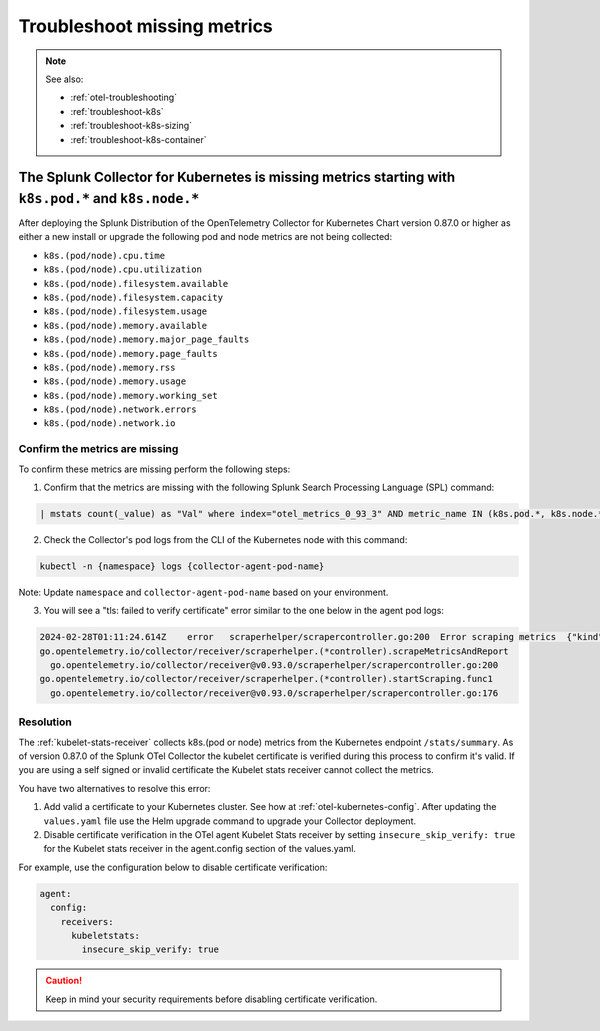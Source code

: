 .. _troubleshoot-k8s-missing-metrics:

***************************************************************
Troubleshoot missing metrics 
***************************************************************

.. meta::
    :description: Describes troubleshooting specific to missing metrics in the Collector for Kubernetes.

.. note:: 
  
  See also:

  * :ref:`otel-troubleshooting`  
  * :ref:`troubleshoot-k8s`
  * :ref:`troubleshoot-k8s-sizing`
  * :ref:`troubleshoot-k8s-container`

The Splunk Collector for Kubernetes is missing metrics starting with ``k8s.pod.*`` and ``k8s.node.*``
========================================================================================================

After deploying the Splunk Distribution of the OpenTelemetry Collector for Kubernetes Chart version 0.87.0 or higher as either a new install or upgrade the following pod and node metrics are not being collected:

* ``k8s.(pod/node).cpu.time``
* ``k8s.(pod/node).cpu.utilization``
* ``k8s.(pod/node).filesystem.available``
* ``k8s.(pod/node).filesystem.capacity``
* ``k8s.(pod/node).filesystem.usage``
* ``k8s.(pod/node).memory.available``
* ``k8s.(pod/node).memory.major_page_faults``
* ``k8s.(pod/node).memory.page_faults``
* ``k8s.(pod/node).memory.rss``
* ``k8s.(pod/node).memory.usage``
* ``k8s.(pod/node).memory.working_set``
* ``k8s.(pod/node).network.errors``
* ``k8s.(pod/node).network.io``

Confirm the metrics are missing
--------------------------------------------------------------------

To confirm these metrics are missing perform the following steps:

1. Confirm that the metrics are missing with the following Splunk Search Processing Language (SPL) command:

.. code-block::

  | mstats count(_value) as "Val" where index="otel_metrics_0_93_3" AND metric_name IN (k8s.pod.*, k8s.node.*) by metric_name

2. Check the Collector's pod logs from the CLI of the Kubernetes node with this command: 

.. code-block::

  kubectl -n {namespace} logs {collector-agent-pod-name} 

Note: Update ``namespace`` and ``collector-agent-pod-name`` based on your environment.

3. You will see a "tls: failed to verify certificate" error similar to the one below in the agent pod logs:

.. code-block::

  2024-02-28T01:11:24.614Z    error   scraperhelper/scrapercontroller.go:200  Error scraping metrics  {"kind": "receiver", "name": "kubeletstats", "data_type": "metrics", "error": "Get \"https://10.202.38.255:10250/stats/summary\": tls: failed to verify certificate: x509: cannot validate certificate for 10.202.38.255 because it doesn't contain any IP SANs", "scraper": "kubeletstats"}
  go.opentelemetry.io/collector/receiver/scraperhelper.(*controller).scrapeMetricsAndReport
    go.opentelemetry.io/collector/receiver@v0.93.0/scraperhelper/scrapercontroller.go:200
  go.opentelemetry.io/collector/receiver/scraperhelper.(*controller).startScraping.func1
    go.opentelemetry.io/collector/receiver@v0.93.0/scraperhelper/scrapercontroller.go:176

Resolution
--------------------------------------------------------------------

The :ref:`kubelet-stats-receiver` collects k8s.(pod or node) metrics from the Kubernetes endpoint ``/stats/summary``. As of version 0.87.0 of the Splunk OTel Collector the kubelet certificate is verified during this process to confirm it's valid. If you are using a self signed or invalid certificate the Kubelet stats receiver cannot collect the metrics.

You have two alternatives to resolve this error:

1. Add valid a certificate to your Kubernetes cluster. See how at :ref:`otel-kubernetes-config`. After updating the ``values.yaml`` file use the Helm upgrade command to upgrade your Collector deployment.

2. Disable certificate verification in the OTel agent Kubelet Stats receiver by setting ``insecure_skip_verify: true`` for the Kubelet stats receiver in the agent.config section of the values.yaml.

For example, use the configuration below to disable certificate verification:

.. code-block::
  
  agent:
    config:
      receivers:
        kubeletstats:
          insecure_skip_verify: true

.. caution:: Keep in mind your security requirements before disabling certificate verification.



